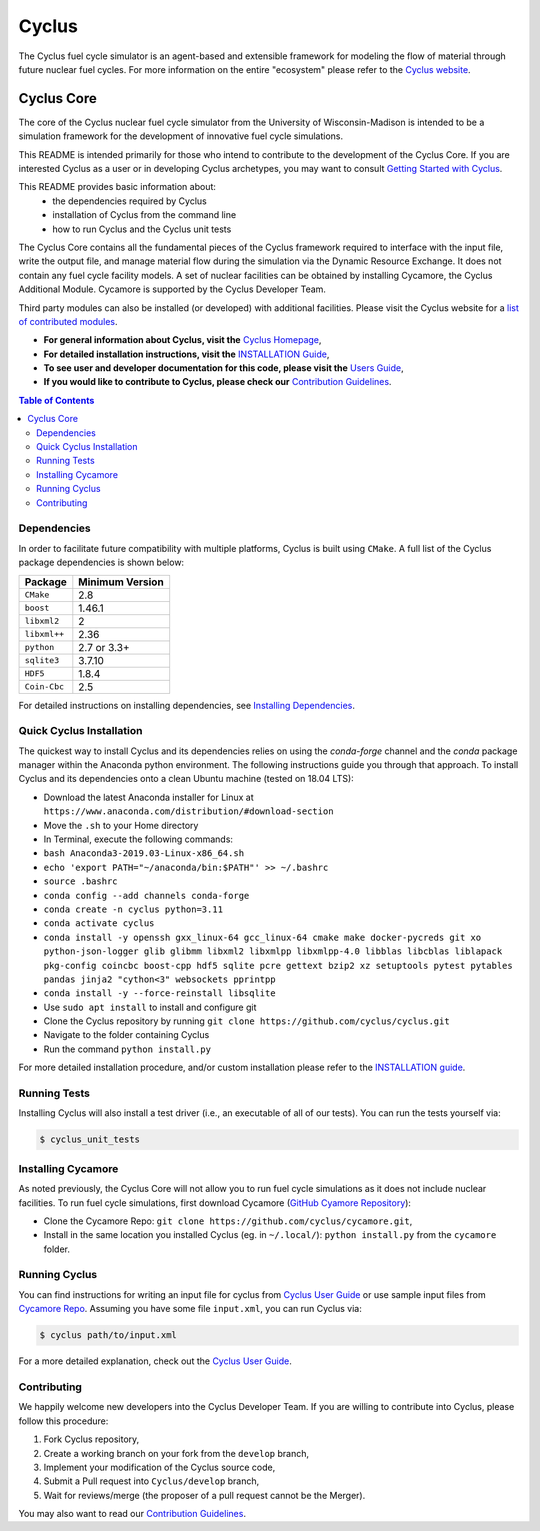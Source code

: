 Cyclus
------
.. image:: https://coveralls.io/repos/github/cyclus/cyclus/badge.svg
  :target: https://coveralls.io/github/cyclus/cyclus


The Cyclus fuel cycle simulator is an agent-based and extensible framework for
modeling the flow of material through future nuclear fuel cycles.  For more
information on the entire "ecosystem" please refer to the `Cyclus website
<http://fuelcycle.org>`_.


================    =================    ===================    ===================
Cyclus Projects Status
-----------------------------------------------------------------------------------
**Branch**              **Cyclus**         **Cycamore**           **Cymetric**
================    =================    ===================    ===================
main              |cyclus_main|       |cycamore_main|      |cymetric_main|
================    =================    ===================    ===================


.. |cyclus_main| image:: https://circleci.com/gh/cyclus/cyclus/tree/main.png?&amp;circle-token= 35d82ba8661d4f32e0f084b9d8a2388fa62c0262
.. |cycamore_main| image:: https://circleci.com/gh/cyclus/cycamore/tree/main.png?&amp;circle-token= 333211090d5d5a15110eed1adbe079a6f3a4a704
.. |cymetric_main| image:: https://circleci.com/gh/cyclus/cymetric/tree/main.png?&amp;circle-token= 72639b59387f077973af98e7ce72996eac18b96c



###########
Cyclus Core
###########

The core of the Cyclus nuclear fuel cycle simulator from the
University of Wisconsin-Madison is intended to be a simulation
framework for the development of innovative fuel cycle simulations.

This README is intended primarily for those who intend to contribute to the
development of the Cyclus Core.  If you are interested Cyclus as a user or in
developing Cyclus archetypes, you may want to consult `Getting Started with Cyclus <http://fuelcycle.org/user/install.html>`_.

This README provides basic information about:
 - the dependencies required by Cyclus
 - installation of Cyclus from the command line
 - how to run Cyclus and the Cyclus unit tests

The Cyclus Core contains all the fundamental pieces of the Cyclus framework
required to interface with the input file, write the output file, and manage
material flow during the simulation via the Dynamic Resource Exchange.  It
does not contain any fuel cycle facility models. A set of nuclear facilities can be
obtained by installing Cycamore, the Cyclus Additional Module.  Cycamore is
supported by the Cyclus Developer Team.

Third party modules can also be installed (or developed) with additional
facilities.  Please visit the Cyclus website for a `list of contributed modules <http://fuelcycle.org/user/index.html#archetypes>`_.

- **For general information about Cyclus, visit the**  `Cyclus Homepage`_,

- **For detailed installation instructions, visit the**
  `INSTALLATION Guide <INSTALL.rst>`_,

- **To see user and developer documentation for this code, please visit
  the** `Users Guide <http://fuelcycle.org/user/index.html>`_,

- **If you would like to contribute to Cyclus, please check our**
  `Contribution Guidelines <CONTRIBUTING.rst>`_.


.. contents:: Table of Contents


************
Dependencies
************

In order to facilitate future compatibility with multiple platforms,
Cyclus is built using ``CMake``. A full list of the Cyclus package
dependencies is shown below:

====================   ==================
Package                Minimum Version
====================   ==================
``CMake``                2.8
``boost``                1.46.1
``libxml2``              2
``libxml++``             2.36
``python``               2.7 or 3.3+
``sqlite3``              3.7.10
``HDF5``                 1.8.4
``Coin-Cbc``             2.5
====================   ==================

For detailed instructions on installing dependencies, see `Installing Dependencies <DEPENDENCIES.rst>`_.

*************************
Quick Cyclus Installation
*************************
The quickest way to install Cyclus and its dependencies relies on using the `conda-forge` channel and the `conda` package manager within the Anaconda python environment.  The following instructions guide you through that approach.
To install Cyclus and its dependencies onto a clean Ubuntu machine (tested on 18.04 LTS):

- Download the latest Anaconda installer for Linux at
  ``https://www.anaconda.com/distribution/#download-section``

- Move the ``.sh`` to your Home directory

- In Terminal, execute the following commands:

- ``bash Anaconda3-2019.03-Linux-x86_64.sh``

- ``echo 'export PATH="~/anaconda/bin:$PATH"' >> ~/.bashrc``

- ``source .bashrc``

- ``conda config --add channels conda-forge``

- ``conda create -n cyclus python=3.11``

- ``conda activate cyclus``

- ``conda install -y openssh gxx_linux-64 gcc_linux-64 cmake make docker-pycreds git xo python-json-logger glib glibmm libxml2 libxmlpp libxmlpp-4.0 libblas libcblas liblapack pkg-config coincbc boost-cpp hdf5 sqlite pcre gettext bzip2 xz setuptools pytest pytables pandas jinja2 "cython<3" websockets pprintpp``

- ``conda install -y --force-reinstall libsqlite``

- Use ``sudo apt install`` to install and configure git

- Clone the Cyclus repository by running ``git clone https://github.com/cyclus/cyclus.git``

- Navigate to the folder containing Cyclus

- Run the command ``python install.py``

For more detailed installation procedure, and/or custom installation please
refer to the `INSTALLATION guide <INSTALL.rst>`_.

*************
Running Tests
*************

Installing Cyclus will also install a test driver (i.e., an executable of all of
our tests). You can run the tests yourself via:

.. code-block:: bash

    $ cyclus_unit_tests


*******************
Installing Cycamore
*******************

As noted previously, the Cyclus Core will not allow you to run fuel cycle
simulations as it does not include nuclear facilities. To run fuel cycle
simulations, first download Cycamore
(`GitHub Cyamore Repository <https://github.com/cyclus/cycamore>`_):

- Clone the Cycamore Repo: ``git clone
  https://github.com/cyclus/cycamore.git``,

- Install in the same location you installed Cyclus (eg. in ``~/.local/``):
  ``python install.py`` from the ``cycamore`` folder.


**************
Running Cyclus
**************

You can find instructions for writing an input file for cyclus from `Cyclus User
Guide`_ or use sample input files from `Cycamore Repo`_. Assuming you have some
file ``input.xml``, you can run Cyclus via:

.. code-block:: bash

    $ cyclus path/to/input.xml

For a more detailed explanation, check out the `Cyclus User Guide`_.

************
Contributing
************

We happily welcome new developers into the Cyclus Developer Team. If you are willing
to contribute into Cyclus, please follow this procedure:

#. Fork Cyclus repository,

#. Create a working branch on your fork from the ``develop`` branch,

#. Implement your modification of the Cyclus source code,

#. Submit a Pull request into ``Cyclus/develop`` branch,

#. Wait for reviews/merge (the proposer of a pull request cannot be the Merger).

You may also want to read our `Contribution Guidelines <CONTRIBUTING.rst>`_.

.. _`Cyclus Homepage`: http://fuelcycle.org/
.. _`Cyclus User Guide`: http://fuelcycle.org/user/index.html
.. _`Cyclus repo`: https://github.com/cyclus/cyclus
.. _`Cycamore Repo`: https://github.com/cyclus/cycamore
.. _`INSTALL`: INSTALL.rst
.. _`CONTRIBUTING`: CONTRIBUTING.rst

